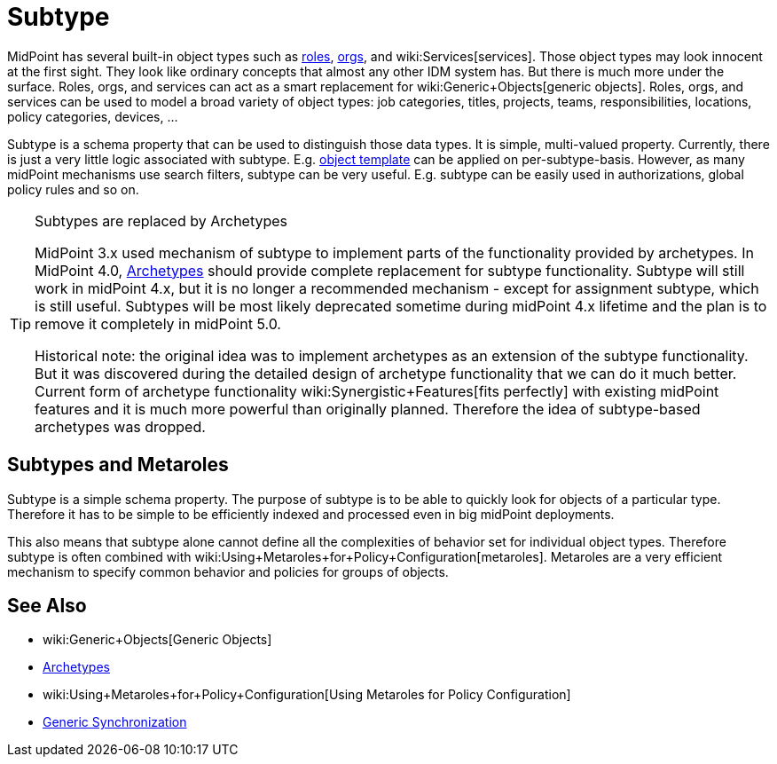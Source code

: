 = Subtype
:page-wiki-name: Subtype
:page-wiki-id: 26411218
:page-wiki-metadata-create-user: semancik
:page-wiki-metadata-create-date: 2018-07-30T09:42:41.847+02:00
:page-wiki-metadata-modify-user: semancik
:page-wiki-metadata-modify-date: 2019-04-24T15:44:49.268+02:00
:page-deprecated: true
:page-replaced-by: /midpoint/reference/schema/archetypes/
:page-midpoint-feature: true
:page-alias: { "parent" : "/midpoint/features/current/" }
:page-upkeep-status: yellow

MidPoint has several built-in object types such as xref:/midpoint/reference/roles-policies/rbac/[roles], xref:/midpoint/reference/org/organizational-structure/[orgs], and wiki:Services[services]. Those object types may look innocent at the first sight.
They look like ordinary concepts that almost any other IDM system has.
But there is much more under the surface.
Roles, orgs, and services can act as a smart replacement for wiki:Generic+Objects[generic objects]. Roles, orgs, and services can be used to model a broad variety of object types: job categories, titles, projects, teams, responsibilities, locations, policy categories, devices, ...

Subtype is a schema property that can be used to distinguish those data types.
It is simple, multi-valued property.
Currently, there is just a very little logic associated with subtype.
E.g. xref:/midpoint/reference/expressions/object-template/[object template] can be applied on per-subtype-basis.
However, as many midPoint mechanisms use search filters, subtype can be very useful.
E.g. subtype can be easily used in authorizations, global policy rules and so on.

[TIP]
.Subtypes are replaced by Archetypes
====
MidPoint 3.x used mechanism of subtype to implement parts of the functionality provided by archetypes.
In MidPoint 4.0, xref:/midpoint/reference/schema/archetypes/[Archetypes] should provide complete replacement for subtype functionality.
Subtype will still work in midPoint 4.x, but it is no longer a recommended mechanism - except for assignment subtype, which is still useful.
Subtypes will be most likely deprecated sometime during midPoint 4.x lifetime and the plan is to remove it completely in midPoint 5.0.

Historical note: the original idea was to implement archetypes as an extension of the subtype functionality.
But it was discovered during the detailed design of archetype functionality that we can do it much better.
Current form of archetype functionality wiki:Synergistic+Features[fits perfectly] with existing midPoint features and it is much more powerful than originally planned.
Therefore the idea of subtype-based archetypes was dropped.
====


== Subtypes and Metaroles

Subtype is a simple schema property.
The purpose of subtype is to be able to quickly look for objects of a particular type.
Therefore it has to be simple to be efficiently indexed and processed even in big midPoint deployments.

This also means that subtype alone cannot define all the complexities of behavior set for individual object types.
Therefore subtype is often combined with wiki:Using+Metaroles+for+Policy+Configuration[metaroles]. Metaroles are a very efficient mechanism to specify common behavior and policies for groups of objects.


== See Also

* wiki:Generic+Objects[Generic Objects]

* xref:/midpoint/reference/schema/archetypes/[Archetypes]

* wiki:Using+Metaroles+for+Policy+Configuration[Using Metaroles for Policy Configuration]

* xref:/midpoint/reference/synchronization/generic-synchronization/[Generic Synchronization]